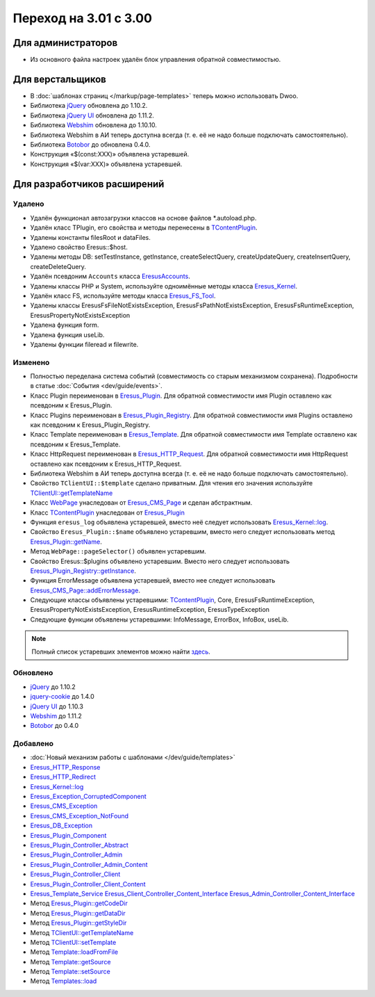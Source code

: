 Переход на 3.01 с 3.00
======================

Для администраторов
-------------------

* Из основного файла настроек удалён блок управления обратной совместимостью.

Для верстальщиков
-----------------

* В :doc:`шаблонах страниц </markup/page-templates>` теперь можно использовать Dwoo.
* Библиотека `jQuery <http://jquery.com/>`_ обновлена до 1.10.2.
* Библиотека `jQuery UI <http://jqueryui.com/>`_ обновлена до 1.11.2.
* Библиотека `Webshim <https://github.com/aFarkas/webshim/>`_ обновлена до 1.10.10.
* Библиотека Webshim в АИ теперь доступна всегда (т. е. её не надо больше подключать самостоятельно).
* Библиотека `Botobor <https://github.com/mekras/botobor>`_ до обновлена 0.4.0.
* Конструкция «$(const:XXX)» объявлена устаревшей.
* Конструкция «$(var:XXX)» объявлена устаревшей.

Для разработчиков расширений
----------------------------

Удалено
^^^^^^^

* Удалён функционал автозагрузки классов на основе файлов *.autoload.php.
* Удалён класс TPlugin, его свойства и методы перенесены в
  `TContentPlugin <api/classes/TContentPlugin.html>`_.
* Удалены константы filesRoot и dataFiles.
* Удалено свойство Eresus::$host.
* Удалены методы DB: setTestInstance, getInstance, createSelectQuery, createUpdateQuery,
  createInsertQuery, createDeleteQuery.
* Удалён псевдоним ``Accounts`` класса `EresusAccounts <api/classes/EresusAccounts.html>`_.
* Удалены классы PHP и System, используйте одноимённые методы класса
  `Eresus_Kernel <api/classes/Eresus_Kernel.html>`_.
* Удалён класс FS, используйте методы класса `Eresus_FS_Tool <api/classes/Eresus_FS_Tool.html>`_.
* Удалены классы EresusFsFileNotExistsException, EresusFsPathNotExistsException,
  EresusFsRuntimeException, EresusPropertyNotExistsException
* Удалена функция form.
* Удалена функция useLib.
* Удалены функции fileread и filewrite.

Изменено
^^^^^^^^

* Полностью переделана система событий (совместимость со старым механизмом сохранена).
  Подробности в статье :doc:`События <dev/guide/events>`.
* Класс Plugin переименован в `Eresus_Plugin <api/classes/Eresus_Plugin.html>`_. Для обратной
  совместимости имя Plugin оставлено как псевдоним к Eresus_Plugin.
* Класс Plugins переименован в `Eresus_Plugin_Registry <api/classes/Eresus_Plugin_Registry.html>`_.
  Для обратной совместимости имя Plugins оставлено как псевдоним к Eresus_Plugin_Registry.
* Класс Template переименован в `Eresus_Template <api/classes/Eresus_Template.html>`_. Для обратной
  совместимости имя Template оставлено как псевдоним к Eresus_Template.
* Класс HttpRequest переименован в `Eresus_HTTP_Request <api/classes/Eresus_HTTP_Request.html>`_. Для
  обратной совместимости имя HttpRequest оставлено как псевдоним к Eresus_HTTP_Request.
* Библиотека Webshim в АИ теперь доступна всегда (т. е. её не надо больше подключать самостоятельно).
* Свойство ``TClientUI::$template`` сделано приватным. Для чтения его значения используйте
  `TClientUI::getTemplateName <api/classes/TClientUI.html#method_getTemplateName>`_
* Класс `WebPage <api/classes/WebPage.html>`_ унаследован от
  `Eresus_CMS_Page <api/classes/Eresus_CMS_Page.html>`_ и сделан абстрактным.
* Класс `TContentPlugin <api/classes/TContentPlugin.html>`_ унаследован от
  `Eresus_Plugin <api/classes/Eresus_Plugin.html>`_
* Функция ``eresus_log`` объявлена устаревшей, вместо неё следует использовать
  `Eresus_Kernel::log <api/classes/Eresus_Kernel.html#method_log>`_.
* Свойство ``Eresus_Plugin::$name`` объявлено устаревшим, вместо него следует использовать метод
  `Eresus_Plugin::getName <api/classes/Eresus_Plugin.html#method_getName>`_.
* Метод ``WebPage::pageSelector()`` объявлен устаревшим.
* Свойство Eresus::$plugins объявлено устаревшим. Вместо него следует использовать
  `Eresus_Plugin_Registry::getInstance <api/classes/Eresus_Plugin_Registry.html#method_getInstance>`_.
* Функция ErrorMessage объявлена устаревшей, вместо нее следует использовать
  `Eresus_CMS_Page::addErrorMessage <api/classes/Eresus_CMS_Page.html#method_addErrorMessage>`_.
* Следующие классы объявлены устаревшими: `TContentPlugin <api/classes/TContentPlugin.html>`_,
  Core, EresusFsRuntimeException, EresusPropertyNotExistsException, EresusRuntimeException,
  EresusTypeException
* Следующие функции объявлены устаревшими: InfoMessage, ErrorBox, InfoBox, useLib.

.. note::
   Полный список устаревших элементов можно найти `здесь <api/deprecated.html>`_.


Обновлено
^^^^^^^^^

* `jQuery <http://jquery.com/>`_ до 1.10.2
* `jquery-cookie <https://github.com/carhartl/jquery-cookie>`_ до 1.4.0
* `jQuery UI <http://jqueryui.com/>`_ до 1.10.3
* `Webshim <https://github.com/aFarkas/webshim/>`_ до 1.11.2
* `Botobor <https://github.com/mekras/botobor>`_ до 0.4.0

Добавлено
^^^^^^^^^

* :doc:`Новый механизм работы с шаблонами </dev/guide/templates>`
* `Eresus_HTTP_Response <api/classes/Eresus_HTTP_Response.html>`_
* `Eresus_HTTP_Redirect <api/classes/Eresus_HTTP_Redirect.html>`_
* `Eresus_Kernel::log <api/classes/Eresus_Kernel.html#method_log>`_
* `Eresus_Exception_CorruptedComponent <api/classes/Eresus_Exception_CorruptedComponent.html>`_
* `Eresus_CMS_Exception <api/classes/Eresus_CMS_Exception.html>`_
* `Eresus_CMS_Exception_NotFound <api/classes/Eresus_CMS_Exception_NotFound.html>`_
* `Eresus_DB_Exception <api/classes/Eresus_DB_Exception.html>`_
* `Eresus_Plugin_Component <api/classes/Eresus_Plugin_Component.html>`_
* `Eresus_Plugin_Controller_Abstract <api/classes/Eresus_Plugin_Controller_Abstract.html>`_
* `Eresus_Plugin_Controller_Admin <api/classes/Eresus_Plugin_Controller_Admin.html>`_
* `Eresus_Plugin_Controller_Admin_Content <api/classes/Eresus_Plugin_Controller_Admin_Content.html>`_
* `Eresus_Plugin_Controller_Client <api/classes/Eresus_Plugin_Controller_Client.html>`_
* `Eresus_Plugin_Controller_Client_Content <api/classes/Eresus_Plugin_Controller_Client_Content.html>`_
* `Eresus_Template_Service <api/classes/Eresus_Template_Service.html>`_
  `Eresus_Client_Controller_Content_Interface <api/classes/Eresus_Client_Controller_Content_Interface.html>`_
  `Eresus_Admin_Controller_Content_Interface <api/classes/Eresus_Admin_Controller_Content_Interface.html>`_
* Метод `Eresus_Plugin::getCodeDir <api/classes/Eresus_Plugin.html#method_getCodeDir>`_
* Метод `Eresus_Plugin::getDataDir <api/classes/Eresus_Plugin.html#method_getDataDir>`_
* Метод `Eresus_Plugin::getStyleDir <api/classes/Eresus_Plugin.html#method_getStyleDir>`_
* Метод `TClientUI::getTemplateName <api/classes/TClientUI.html#method_getTemplateName>`_
* Метод `TClientUI::setTemplate <api/classes/TClientUI.html#method_setTemplate>`_
* Метод `Template::loadFromFile <api/classes/Template.html#method_loadFromFile>`_
* Метод `Template::getSource <api/classes/Template.html#method_getSource>`_
* Метод `Template::setSource <api/classes/Template.html#method_setSource>`_
* Метод `Templates::load <api/classes/Templates.html#method_load>`_
